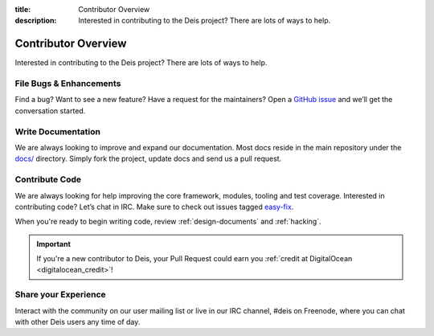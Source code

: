 :title: Contributor Overview
:description: Interested in contributing to the Deis project? There are lots of ways to help.

.. _contributor:

Contributor Overview
====================

Interested in contributing to the Deis project?  There are lots of ways to help.

File Bugs & Enhancements
------------------------
Find a bug? Want to see a new feature? Have a request for the maintainers?
Open a `GitHub issue`_ and we’ll get the conversation started.

Write Documentation
-------------------
We are always looking to improve and expand our documentation.
Most docs reside in the main repository under the `docs/`_ directory.
Simply fork the project, update docs and send us a pull request.

Contribute Code
---------------
We are always looking for help improving the core framework, modules, tooling and test coverage.
Interested in contributing code? Let’s chat in IRC. Make sure to check out issues tagged `easy-fix`_.

When you're ready to begin writing code, review :ref:`design-documents` and :ref:`hacking`.

.. important::

    If you're a new contributor to Deis, your Pull Request could earn you
    :ref:`credit at DigitalOcean <digitalocean_credit>`!


Share your Experience
---------------------
Interact with the community on our user mailing list or live in our IRC channel,
#deis on Freenode, where you can chat with other Deis users any time of day.


.. _`Github issue`: https://github.com/deis/deis/issues/new
.. _`docs/`: https://github.com/deis/deis/tree/master/docs
.. _`easy-fix`: https://github.com/deis/deis/labels/easy-fix

